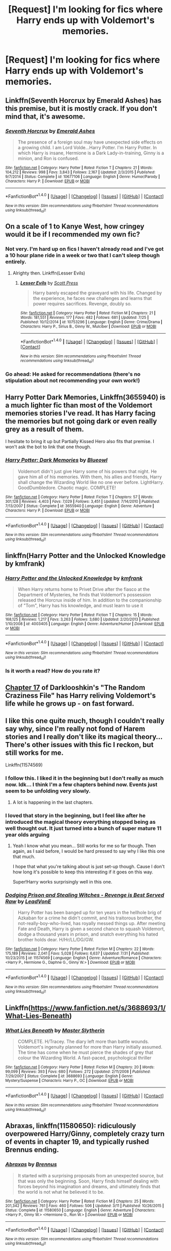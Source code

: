 #+TITLE: [Request] I'm looking for fics where Harry ends up with Voldemort's memories.

* [Request] I'm looking for fics where Harry ends up with Voldemort's memories.
:PROPERTIES:
:Score: 10
:DateUnix: 1470416636.0
:DateShort: 2016-Aug-05
:FlairText: Request
:END:

** Linkffn(Seventh Horcrux by Emerald Ashes) has this premise, but it is mostly crack. If you don't mind that, it's awesome.
:PROPERTIES:
:Author: jazzjazzmine
:Score: 9
:DateUnix: 1470423704.0
:DateShort: 2016-Aug-05
:END:

*** [[http://www.fanfiction.net/s/10677106/1/][*/Seventh Horcrux/*]] by [[https://www.fanfiction.net/u/4112736/Emerald-Ashes][/Emerald Ashes/]]

#+begin_quote
  The presence of a foreign soul may have unexpected side effects on a growing child. I am Lord Volde...Harry Potter. I'm Harry Potter. In which Harry is insane, Hermione is a Dark Lady-in-training, Ginny is a minion, and Ron is confused.
#+end_quote

^{/Site/: [[http://www.fanfiction.net/][fanfiction.net]] *|* /Category/: Harry Potter *|* /Rated/: Fiction T *|* /Chapters/: 21 *|* /Words/: 104,212 *|* /Reviews/: 998 *|* /Favs/: 3,843 *|* /Follows/: 2,167 *|* /Updated/: 2/3/2015 *|* /Published/: 9/7/2014 *|* /Status/: Complete *|* /id/: 10677106 *|* /Language/: English *|* /Genre/: Humor/Parody *|* /Characters/: Harry P. *|* /Download/: [[http://www.ff2ebook.com/old/ffn-bot/index.php?id=10677106&source=ff&filetype=epub][EPUB]] or [[http://www.ff2ebook.com/old/ffn-bot/index.php?id=10677106&source=ff&filetype=mobi][MOBI]]}

--------------

*FanfictionBot*^{1.4.0} *|* [[[https://github.com/tusing/reddit-ffn-bot/wiki/Usage][Usage]]] | [[[https://github.com/tusing/reddit-ffn-bot/wiki/Changelog][Changelog]]] | [[[https://github.com/tusing/reddit-ffn-bot/issues/][Issues]]] | [[[https://github.com/tusing/reddit-ffn-bot/][GitHub]]] | [[[https://www.reddit.com/message/compose?to=tusing][Contact]]]

^{/New in this version: Slim recommendations using/ ffnbot!slim! /Thread recommendations using/ linksub(thread_id)!}
:PROPERTIES:
:Author: FanfictionBot
:Score: 5
:DateUnix: 1470423747.0
:DateShort: 2016-Aug-05
:END:


** On a scale of 1 to Kanye West, how cringey would it be if I recommended my own fic?
:PROPERTIES:
:Author: ScottPress
:Score: 6
:DateUnix: 1470441355.0
:DateShort: 2016-Aug-06
:END:

*** Not very. I'm hard up on fics I haven't already read and I've got a 10 hour plane ride in a week or two that I can't sleep though entirely.
:PROPERTIES:
:Score: 3
:DateUnix: 1470441880.0
:DateShort: 2016-Aug-06
:END:

**** Alrighty then. Linkffn(Lesser Evils)
:PROPERTIES:
:Author: ScottPress
:Score: 1
:DateUnix: 1470452717.0
:DateShort: 2016-Aug-06
:END:

***** [[http://www.fanfiction.net/s/10753296/1/][*/Lesser Evils/*]] by [[https://www.fanfiction.net/u/4033897/Scott-Press][/Scott Press/]]

#+begin_quote
  Harry barely escaped the graveyard with his life. Changed by the experience, he faces new challenges and learns that power requires sacrifices. Revenge, doubly so.
#+end_quote

^{/Site/: [[http://www.fanfiction.net/][fanfiction.net]] *|* /Category/: Harry Potter *|* /Rated/: Fiction M *|* /Chapters/: 21 *|* /Words/: 181,551 *|* /Reviews/: 177 *|* /Favs/: 482 *|* /Follows/: 681 *|* /Updated/: 7/25 *|* /Published/: 10/12/2014 *|* /id/: 10753296 *|* /Language/: English *|* /Genre/: Crime/Drama *|* /Characters/: Harry P., Sirius B., Ginny W., Mulciber *|* /Download/: [[http://www.ff2ebook.com/old/ffn-bot/index.php?id=10753296&source=ff&filetype=epub][EPUB]] or [[http://www.ff2ebook.com/old/ffn-bot/index.php?id=10753296&source=ff&filetype=mobi][MOBI]]}

--------------

*FanfictionBot*^{1.4.0} *|* [[[https://github.com/tusing/reddit-ffn-bot/wiki/Usage][Usage]]] | [[[https://github.com/tusing/reddit-ffn-bot/wiki/Changelog][Changelog]]] | [[[https://github.com/tusing/reddit-ffn-bot/issues/][Issues]]] | [[[https://github.com/tusing/reddit-ffn-bot/][GitHub]]] | [[[https://www.reddit.com/message/compose?to=tusing][Contact]]]

^{/New in this version: Slim recommendations using/ ffnbot!slim! /Thread recommendations using/ linksub(thread_id)!}
:PROPERTIES:
:Author: FanfictionBot
:Score: 1
:DateUnix: 1470452729.0
:DateShort: 2016-Aug-06
:END:


*** Go ahead: He asked for recommendations (there's no stipulation about not recommending your own work!)
:PROPERTIES:
:Author: Laxian
:Score: 1
:DateUnix: 1470450381.0
:DateShort: 2016-Aug-06
:END:


** Harry Potter Dark Memories, Linkffn(3655940) is a much lighter fic than most of the Voldemort memories stories I've read. It has Harry facing the memories but not going dark or even really grey as a result of them.

I hesitate to bring it up but Partially Kissed Hero also fits that premise. I won't ask the bot to link that one though.
:PROPERTIES:
:Author: Dilnu
:Score: 3
:DateUnix: 1470424899.0
:DateShort: 2016-Aug-05
:END:

*** [[http://www.fanfiction.net/s/3655940/1/][*/Harry Potter: Dark Memories/*]] by [[https://www.fanfiction.net/u/1201799/Blueowl][/Blueowl/]]

#+begin_quote
  Voldemort didn't just give Harry some of his powers that night. He gave him all of his memories. With them, his allies and friends, Harry shall change the Wizarding World like no one ever before. LightHarry. GoodDumbledore. Chaotic magic. COMPLETE!
#+end_quote

^{/Site/: [[http://www.fanfiction.net/][fanfiction.net]] *|* /Category/: Harry Potter *|* /Rated/: Fiction T *|* /Chapters/: 57 *|* /Words/: 301,128 *|* /Reviews/: 4,403 *|* /Favs/: 7,029 *|* /Follows/: 3,451 *|* /Updated/: 7/14/2010 *|* /Published/: 7/13/2007 *|* /Status/: Complete *|* /id/: 3655940 *|* /Language/: English *|* /Genre/: Adventure *|* /Characters/: Harry P. *|* /Download/: [[http://www.ff2ebook.com/old/ffn-bot/index.php?id=3655940&source=ff&filetype=epub][EPUB]] or [[http://www.ff2ebook.com/old/ffn-bot/index.php?id=3655940&source=ff&filetype=mobi][MOBI]]}

--------------

*FanfictionBot*^{1.4.0} *|* [[[https://github.com/tusing/reddit-ffn-bot/wiki/Usage][Usage]]] | [[[https://github.com/tusing/reddit-ffn-bot/wiki/Changelog][Changelog]]] | [[[https://github.com/tusing/reddit-ffn-bot/issues/][Issues]]] | [[[https://github.com/tusing/reddit-ffn-bot/][GitHub]]] | [[[https://www.reddit.com/message/compose?to=tusing][Contact]]]

^{/New in this version: Slim recommendations using/ ffnbot!slim! /Thread recommendations using/ linksub(thread_id)!}
:PROPERTIES:
:Author: FanfictionBot
:Score: 1
:DateUnix: 1470424916.0
:DateShort: 2016-Aug-05
:END:


** linkffn(Harry Potter and the Unlocked Knowledge by kmfrank)
:PROPERTIES:
:Author: Taure
:Score: 2
:DateUnix: 1470477560.0
:DateShort: 2016-Aug-06
:END:

*** [[http://www.fanfiction.net/s/4003405/1/][*/Harry Potter and the Unlocked Knowledge/*]] by [[https://www.fanfiction.net/u/1351530/kmfrank][/kmfrank/]]

#+begin_quote
  When Harry returns home to Privet Drive after the fiasco at the Department of Mysteries, he finds that Voldemort's possession released the Horcrux inside of him. In addition to the companionship of "Tom", Harry has his knowledge, and must learn to use it
#+end_quote

^{/Site/: [[http://www.fanfiction.net/][fanfiction.net]] *|* /Category/: Harry Potter *|* /Rated/: Fiction T *|* /Chapters/: 15 *|* /Words/: 168,125 *|* /Reviews/: 1,217 *|* /Favs/: 3,263 *|* /Follows/: 3,680 *|* /Updated/: 2/20/2013 *|* /Published/: 1/10/2008 *|* /id/: 4003405 *|* /Language/: English *|* /Genre/: Adventure/Humor *|* /Download/: [[http://www.ff2ebook.com/old/ffn-bot/index.php?id=4003405&source=ff&filetype=epub][EPUB]] or [[http://www.ff2ebook.com/old/ffn-bot/index.php?id=4003405&source=ff&filetype=mobi][MOBI]]}

--------------

*FanfictionBot*^{1.4.0} *|* [[[https://github.com/tusing/reddit-ffn-bot/wiki/Usage][Usage]]] | [[[https://github.com/tusing/reddit-ffn-bot/wiki/Changelog][Changelog]]] | [[[https://github.com/tusing/reddit-ffn-bot/issues/][Issues]]] | [[[https://github.com/tusing/reddit-ffn-bot/][GitHub]]] | [[[https://www.reddit.com/message/compose?to=tusing][Contact]]]

^{/New in this version: Slim recommendations using/ ffnbot!slim! /Thread recommendations using/ linksub(thread_id)!}
:PROPERTIES:
:Author: FanfictionBot
:Score: 1
:DateUnix: 1470477591.0
:DateShort: 2016-Aug-06
:END:


*** Is it worth a read? How do you rate it?
:PROPERTIES:
:Author: Faeriniel
:Score: 1
:DateUnix: 1470564579.0
:DateShort: 2016-Aug-07
:END:


** [[https://www.fanfiction.net/s/8222091/17/The-random-craziness-file][Chapter 17]] of Darklooshkin's "The Random Craziness File" has Harry reliving Voldemort's life while he grows up - on fast forward.
:PROPERTIES:
:Author: Starfox5
:Score: 2
:DateUnix: 1470492853.0
:DateShort: 2016-Aug-06
:END:


** I like this one quite much, though I couldn't really say why, since I'm really not fond of Harem stories and I really don't like its magical theory... There's other issues with this fic I reckon, but still works for me.

Linkffn(11574569)
:PROPERTIES:
:Author: AnIndividualist
:Score: 1
:DateUnix: 1470425129.0
:DateShort: 2016-Aug-05
:END:

*** I follow this. I liked it in the beginning but I don't really as much now. Idk... I think I'm a few chapters behind now. Events just seem to be unfolding very slowly.
:PROPERTIES:
:Author: Emerald-Guardian
:Score: 3
:DateUnix: 1470449745.0
:DateShort: 2016-Aug-06
:END:

**** A lot is happening in the last chapters.
:PROPERTIES:
:Author: AnIndividualist
:Score: 3
:DateUnix: 1470463033.0
:DateShort: 2016-Aug-06
:END:


*** I loved that story in the beginning, but I feel like after he introduced the magical theory everything stopped being as well thought out. It just turned into a bunch of super mature 11 year olds arguing
:PROPERTIES:
:Author: bob_the_barker
:Score: 2
:DateUnix: 1470514583.0
:DateShort: 2016-Aug-07
:END:

**** Yeah I know what you mean... Still works for me so far though. Then again, as I said before, I would be hard pressed to say why I like this one that much.

I hope that what you're talking about is just set-up though. Cause I don't how long it's possible to keep this interesting if it goes on this way.

Super!Harry works surprisingly well in this one.
:PROPERTIES:
:Author: AnIndividualist
:Score: 3
:DateUnix: 1470568116.0
:DateShort: 2016-Aug-07
:END:


*** [[http://www.fanfiction.net/s/11574569/1/][*/Dodging Prison and Stealing Witches - Revenge is Best Served Raw/*]] by [[https://www.fanfiction.net/u/6791440/LeadVonE][/LeadVonE/]]

#+begin_quote
  Harry Potter has been banged up for ten years in the hellhole brig of Azkaban for a crime he didn't commit, and his traitorous brother, the not-really-boy-who-lived, has royally messed things up. After meeting Fate and Death, Harry is given a second chance to squash Voldemort, dodge a thousand years in prison, and snatch everything his hated brother holds dear. H/Hr/LL/DG/GW.
#+end_quote

^{/Site/: [[http://www.fanfiction.net/][fanfiction.net]] *|* /Category/: Harry Potter *|* /Rated/: Fiction M *|* /Chapters/: 22 *|* /Words/: 175,189 *|* /Reviews/: 2,041 *|* /Favs/: 5,028 *|* /Follows/: 6,637 *|* /Updated/: 7/31 *|* /Published/: 10/23/2015 *|* /id/: 11574569 *|* /Language/: English *|* /Genre/: Adventure/Romance *|* /Characters/: <Harry P., Hermione G., Daphne G., Ginny W.> *|* /Download/: [[http://www.ff2ebook.com/old/ffn-bot/index.php?id=11574569&source=ff&filetype=epub][EPUB]] or [[http://www.ff2ebook.com/old/ffn-bot/index.php?id=11574569&source=ff&filetype=mobi][MOBI]]}

--------------

*FanfictionBot*^{1.4.0} *|* [[[https://github.com/tusing/reddit-ffn-bot/wiki/Usage][Usage]]] | [[[https://github.com/tusing/reddit-ffn-bot/wiki/Changelog][Changelog]]] | [[[https://github.com/tusing/reddit-ffn-bot/issues/][Issues]]] | [[[https://github.com/tusing/reddit-ffn-bot/][GitHub]]] | [[[https://www.reddit.com/message/compose?to=tusing][Contact]]]

^{/New in this version: Slim recommendations using/ ffnbot!slim! /Thread recommendations using/ linksub(thread_id)!}
:PROPERTIES:
:Author: FanfictionBot
:Score: 1
:DateUnix: 1470425164.0
:DateShort: 2016-Aug-05
:END:


** Linkffn([[https://www.fanfiction.net/s/3688693/1/What-Lies-Beneath]])
:PROPERTIES:
:Author: Euthoniel
:Score: 1
:DateUnix: 1470431954.0
:DateShort: 2016-Aug-06
:END:

*** [[http://www.fanfiction.net/s/3688693/1/][*/What Lies Beneath/*]] by [[https://www.fanfiction.net/u/471812/Master-Slytherin][/Master Slytherin/]]

#+begin_quote
  COMPLETE. H/Tracey. The diary left more than battle wounds. Voldemort's ingenuity planned for more than Harry initially assumed. The time has come when he must pierce the shades of grey that colour the Wizarding World. A fast-paced, psychological thriller
#+end_quote

^{/Site/: [[http://www.fanfiction.net/][fanfiction.net]] *|* /Category/: Harry Potter *|* /Rated/: Fiction M *|* /Chapters/: 20 *|* /Words/: 99,099 *|* /Reviews/: 393 *|* /Favs/: 680 *|* /Follows/: 272 *|* /Updated/: 2/11/2008 *|* /Published/: 7/29/2007 *|* /Status/: Complete *|* /id/: 3688693 *|* /Language/: English *|* /Genre/: Mystery/Suspense *|* /Characters/: Harry P., OC *|* /Download/: [[http://www.ff2ebook.com/old/ffn-bot/index.php?id=3688693&source=ff&filetype=epub][EPUB]] or [[http://www.ff2ebook.com/old/ffn-bot/index.php?id=3688693&source=ff&filetype=mobi][MOBI]]}

--------------

*FanfictionBot*^{1.4.0} *|* [[[https://github.com/tusing/reddit-ffn-bot/wiki/Usage][Usage]]] | [[[https://github.com/tusing/reddit-ffn-bot/wiki/Changelog][Changelog]]] | [[[https://github.com/tusing/reddit-ffn-bot/issues/][Issues]]] | [[[https://github.com/tusing/reddit-ffn-bot/][GitHub]]] | [[[https://www.reddit.com/message/compose?to=tusing][Contact]]]

^{/New in this version: Slim recommendations using/ ffnbot!slim! /Thread recommendations using/ linksub(thread_id)!}
:PROPERTIES:
:Author: FanfictionBot
:Score: 1
:DateUnix: 1470431980.0
:DateShort: 2016-Aug-06
:END:


** *Abraxas*, linkffn(11580650): ridiculously overpowered Harry/Ginny, completely crazy turn of events in chapter 19, and typically rushed Brennus ending.
:PROPERTIES:
:Author: InquisitorCOC
:Score: 1
:DateUnix: 1470418369.0
:DateShort: 2016-Aug-05
:END:

*** [[http://www.fanfiction.net/s/11580650/1/][*/Abraxas/*]] by [[https://www.fanfiction.net/u/4577618/Brennus][/Brennus/]]

#+begin_quote
  It started with a surprising proposals from an unexpected source, but that was only the beginning. Soon, Harry finds himself dealing with forces beyond his imagination and dreams, and ultimately finds that the world is not what he believed it to be.
#+end_quote

^{/Site/: [[http://www.fanfiction.net/][fanfiction.net]] *|* /Category/: Harry Potter *|* /Rated/: Fiction M *|* /Chapters/: 25 *|* /Words/: 201,342 *|* /Reviews/: 761 *|* /Favs/: 460 *|* /Follows/: 506 *|* /Updated/: 3/11 *|* /Published/: 10/26/2015 *|* /Status/: Complete *|* /id/: 11580650 *|* /Language/: English *|* /Genre/: Adventure *|* /Characters/: <Harry P., Ginny W.> <Hermione G., Ron W.> *|* /Download/: [[http://www.ff2ebook.com/old/ffn-bot/index.php?id=11580650&source=ff&filetype=epub][EPUB]] or [[http://www.ff2ebook.com/old/ffn-bot/index.php?id=11580650&source=ff&filetype=mobi][MOBI]]}

--------------

*FanfictionBot*^{1.4.0} *|* [[[https://github.com/tusing/reddit-ffn-bot/wiki/Usage][Usage]]] | [[[https://github.com/tusing/reddit-ffn-bot/wiki/Changelog][Changelog]]] | [[[https://github.com/tusing/reddit-ffn-bot/issues/][Issues]]] | [[[https://github.com/tusing/reddit-ffn-bot/][GitHub]]] | [[[https://www.reddit.com/message/compose?to=tusing][Contact]]]

^{/New in this version: Slim recommendations using/ ffnbot!slim! /Thread recommendations using/ linksub(thread_id)!}
:PROPERTIES:
:Author: FanfictionBot
:Score: 1
:DateUnix: 1470418395.0
:DateShort: 2016-Aug-05
:END:

